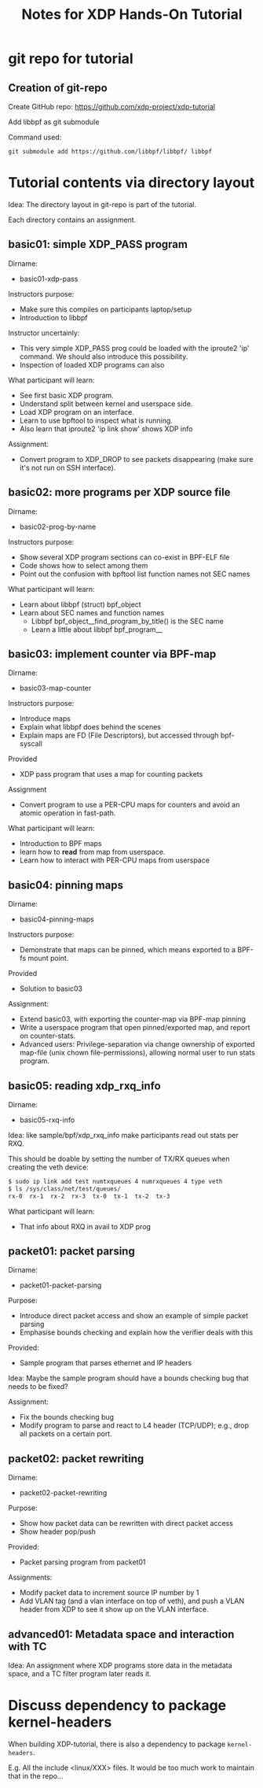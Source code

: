 # -*- fill-column: 76; -*-
#+TITLE: Notes for XDP Hands-On Tutorial
#+OPTIONS: ^:nil

* git repo for tutorial

** Creation of git-repo

Create GitHub repo:
 https://github.com/xdp-project/xdp-tutorial

Add libbpf as git submodule

Command used:
#+begin_example
git submodule add https://github.com/libbpf/libbpf/ libbpf
#+end_example

* Tutorial contents via directory layout

Idea: The directory layout in git-repo is part of the tutorial.

Each directory contains an assignment.

** basic01: simple XDP_PASS program

Dirname:
- basic01-xdp-pass

Instructors purpose:
- Make sure this compiles on participants laptop/setup
- Introduction to libbpf

Instructor uncertainly:
- This very simple XDP_PASS prog could be loaded with the iproute2 'ip'
  command.  We should also introduce this possibility.
- Inspection of loaded XDP programs can also

What participant will learn:
- See first basic XDP program.
- Understand split between kernel and userspace side.
- Load XDP program on an interface.
- Learn to use bpftool to inspect what is running.
- Also learn that iproute2 'ip link show' shows XDP info

Assignment:
- Convert program to XDP_DROP to see packets disappearing (make sure it's not
  run on SSH interface).

** basic02: more programs per XDP source file

Dirname:
- basic02-prog-by-name

Instructors purpose:
- Show several XDP program sections can co-exist in BPF-ELF file
- Code shows how to select among them
- Point out the confusion with bpftool list function names not SEC names

What participant will learn:
- Learn about libbpf (struct) bpf_object
- Learn about SEC names and function names
  * Libbpf bpf_object__find_program_by_title() is the SEC name
  * Learn a little about libbpf bpf_program__

** basic03: implement counter via BPF-map

Dirname:
- basic03-map-counter

Instructors purpose:
- Introduce maps
- Explain what libbpf does behind the scenes
- Explain maps are FD (File Descriptors), but accessed through bpf-syscall

Provided
- XDP pass program that uses a map for counting packets

Assignment
- Convert program to use a PER-CPU maps for counters and avoid an atomic
  operation in fast-path.

What participant will learn:
- Introduction to BPF maps
- learn how to *read* from map from userspace.
- Learn how to interact with PER-CPU maps from userspace

** basic04: pinning maps

Dirname:
- basic04-pinning-maps

Instructors purpose:
- Demonstrate that maps can be pinned, which means exported to a BPF-fs
  mount point.

Provided
- Solution to basic03

Assignment:
- Extend basic03, with exporting the counter-map via BPF-map pinning
- Write a userspace program that open pinned/exported map, and report on
  counter-stats.
- Advanced users: Privilege-separation via change ownership of exported
  map-file (unix chown file-permissions), allowing normal user to run stats
  program.

** basic05: reading xdp_rxq_info

Dirname:
- basic05-rxq-info

Idea: like sample/bpf/xdp_rxq_info make participants read out stats per RXQ.

This should be doable by setting the number of TX/RX queues when creating
the veth device:

#+begin_src sh
$ sudo ip link add test numtxqueues 4 numrxqueues 4 type veth
$ ls /sys/class/net/test/queues/
rx-0  rx-1  rx-2  rx-3	tx-0  tx-1  tx-2  tx-3
#+end_src

What participant will learn:
- That info about RXQ in avail to XDP prog

** packet01: packet parsing

Dirname:
- packet01-packet-parsing

Purpose:
- Introduce direct packet access and show an example of simple packet
  parsing
- Emphasise bounds checking and explain how the verifier deals with this

Provided:
- Sample program that parses ethernet and IP headers

Idea: Maybe the sample program should have a bounds checking bug that needs
to be fixed?

Assignment:
- Fix the bounds checking bug
- Modify program to parse and react to L4 header (TCP/UDP); e.g., drop all
  packets on a certain port.

** packet02: packet rewriting

Dirname:
- packet02-packet-rewriting

Purpose:
- Show how packet data can be rewritten with direct packet access
- Show header pop/push

Provided:
- Packet parsing program from packet01

Assignments:
- Modify packet data to increment source IP number by 1
- Add VLAN tag (and a vlan interface on top of veth), and push a VLAN header
  from XDP to see it show up on the VLAN interface.


** advanced01: Metadata space and interaction with TC

Idea: An assignment where XDP programs store data in the metadata space, and
a TC filter program later reads it.

* Discuss dependency to package kernel-headers

When building XDP-tutorial, there is also a dependency to package
=kernel-headers=.

E.g. All the include <linux/XXX> files. It would be too much work to maintain
that in the repo...

